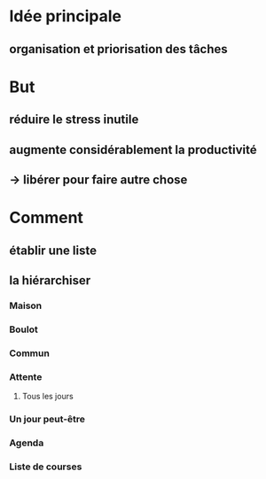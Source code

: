 * Idée principale
** organisation et priorisation des tâches

* But
** réduire le stress inutile
** augmente considérablement la productivité
** -> libérer pour faire autre chose

* Comment
** établir une liste
** la hiérarchiser
*** Maison
*** Boulot
*** Commun
*** Attente
**** Tous les jours
*** Un jour peut-être
*** Agenda
*** Liste de courses
